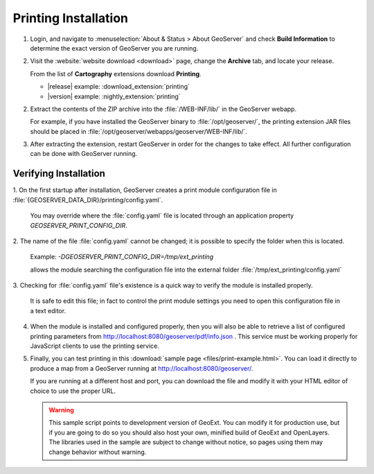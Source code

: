 .. _printing_install:

Printing Installation
---------------------

1. Login, and navigate to :menuselection:`About & Status > About GeoServer` and check **Build Information**
   to determine the exact version of GeoServer you are running.

2. Visit the :website:`website download <download>` page, change the **Archive** tab,
   and locate your release.
   
   From the list of **Cartography** extensions download **Printing**.
   
   * |release| example: :download_extension:`printing`
  
   * |version| example: :nightly_extension:`printing`

2. Extract the contents of the ZIP archive into the :file:`/WEB-INF/lib/` in the
   GeoServer webapp.
   
   For example, if you have installed the GeoServer binary to
   :file:`/opt/geoserver/`, the printing extension JAR files should be
   placed in :file:`/opt/geoserver/webapps/geoserver/WEB-INF/lib/`.

3. After extracting the extension, restart GeoServer in order for the changes to
   take effect.  All further configuration can be done with GeoServer running.

Verifying Installation
^^^^^^^^^^^^^^^^^^^^^^

1. On the first startup after installation, GeoServer creates a print module
configuration file in :file:`{GEOSERVER_DATA_DIR}/printing/config.yaml`.

   You may override where the :file:`config.yaml` file is located through
   an application property `GEOSERVER_PRINT_CONFIG_DIR`.

2. The name of the file :file:`config.yaml` cannot be changed; it is possible to
specify the folder when this is located.

   Example: `-DGEOSERVER_PRINT_CONFIG_DIR=/tmp/ext_printing`
  
   allows the module searching the configuration file into the external folder
   :file:`/tmp/ext_printing/config.yaml`

3. Checking for :file:`config.yaml` file's existence is a quick way to verify the module is
installed properly.

   It is safe to edit this file; in fact to control the print module settings
   you need to open this configuration file in a text editor.

4. When the module is installed and configured properly, then you will also be able
   to retrieve a list of configured printing parameters from
   http://localhost:8080/geoserver/pdf/info.json .  This service must be working
   properly for JavaScript clients to use the printing service.

5. Finally, you can test printing in this :download:`sample page <files/print-example.html>`.
   You can load it directly to produce a map from a GeoServer running
   at http://localhost:8080/geoserver/.
   
   If you are running at a different host and port, you can download the file and
   modify it with your HTML editor of choice to use the proper URL.

   .. warning::
     
      This sample script points to development version of GeoExt.  You can
      modify it for production use, but if you are going to do so you should also
      host your own, minified build of GeoExt and OpenLayers.  The libraries used
      in the sample are subject to change without notice, so pages using them may
      change behavior without warning.
